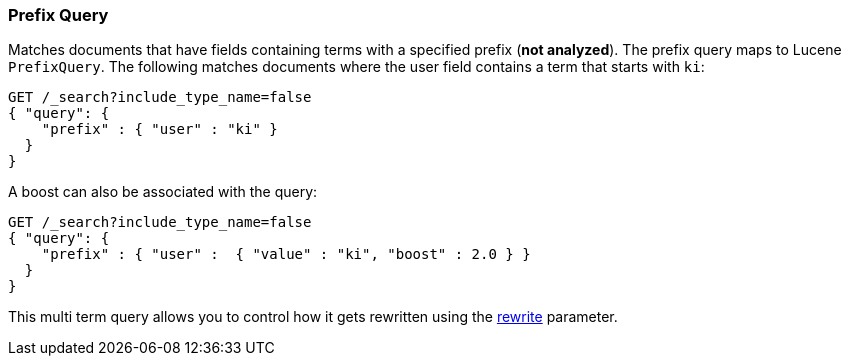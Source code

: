 [[query-dsl-prefix-query]]
=== Prefix Query

Matches documents that have fields containing terms with a specified
prefix (*not analyzed*). The prefix query maps to Lucene `PrefixQuery`.
The following matches documents where the user field contains a term
that starts with `ki`:

[source,js]
--------------------------------------------------
GET /_search?include_type_name=false
{ "query": {
    "prefix" : { "user" : "ki" }
  }
}
--------------------------------------------------
// CONSOLE

A boost can also be associated with the query:

[source,js]
--------------------------------------------------
GET /_search?include_type_name=false
{ "query": {
    "prefix" : { "user" :  { "value" : "ki", "boost" : 2.0 } }
  }
}
--------------------------------------------------
// CONSOLE

This multi term query allows you to control how it gets rewritten using the
<<query-dsl-multi-term-rewrite,rewrite>>
parameter.
